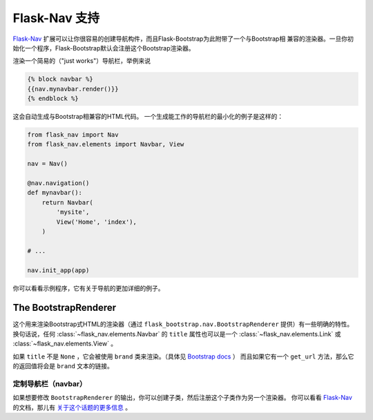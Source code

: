 Flask-Nav 支持
==============

Flask-Nav_ 扩展可以让你很容易的创建导航构件，而且Flask-Bootstrap为此附带了一个与Bootstrap相
兼容的渲染器。一旦你初始化一个程序，Flask-Bootstrap默认会注册这个Bootstrap渲染器。

渲染一个简易的（"just works"）导航栏，举例来说

.. code-block:: jinja

    {% block navbar %}
    {{nav.mynavbar.render()}}
    {% endblock %}

这会自动生成与Bootstrap相兼容的HTML代码。
一个生成能工作的导航栏的最小化的例子是这样的：

.. code-block:: python

    from flask_nav import Nav
    from flask_nav.elements import Navbar, View

    nav = Nav()

    @nav.navigation()
    def mynavbar():
        return Navbar(
            'mysite',
            View('Home', 'index'),
        )

    # ...

    nav.init_app(app)

你可以看看示例程序，它有关于导航的更加详细的例子。

The BootstrapRenderer
---------------------

这个用来渲染Bootstrap式HTML的渲染器（通过 ``flask_bootstrap.nav.BootstrapRenderer`` 提供）有一些明确的特性。
换句话说，任何 :class:`~flask_nav.elements.Navbar` 的 ``title`` 属性也可以是一个 :class:`~flask_nav.elements.Link` 或 :class:`~flask_nav.elements.View` 。

如果 ``title`` 不是 ``None`` ，它会被使用 ``brand`` 类来渲染。（具体见 `Bootstrap docs
<http://getbootstrap.com/components/#navbar-brand-image>`_ ）
而且如果它有一个 ``get_url`` 方法，那么它的返回值将会是 ``brand`` 文本的链接。



定制导航栏（navbar）
~~~~~~~~~~~~~~~~~~~

如果想要修改 ``BootstrapRenderer`` 的输出，你可以创建子类，然后注册这个子类作为另一个渲染器。
你可以看看 Flask-Nav_ 的文档，那儿有 `关于这个话题的更多信息 <http://pythonhosted.org/flask-nav/advanced-topics.html#implementing-custom-renderers>`_ 。

.. _Flask-Nav: http://pythonhosted.org/flask-nav
